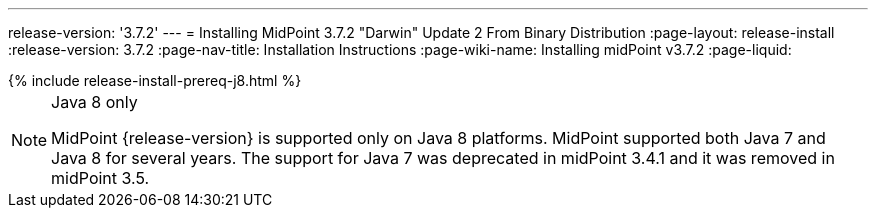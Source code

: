 ---
release-version: '3.7.2'
---
= Installing MidPoint 3.7.2 "Darwin" Update 2 From Binary Distribution
:page-layout: release-install
:release-version: 3.7.2
:page-nav-title: Installation Instructions
:page-wiki-name: Installing midPoint v3.7.2
:page-liquid:

++++
{% include release-install-prereq-j8.html %}
++++

[NOTE]
.Java 8 only
====
MidPoint {release-version} is supported only on Java 8 platforms.
MidPoint supported both Java 7 and Java 8 for several years.
The support for Java 7 was deprecated in midPoint 3.4.1 and it was removed in midPoint 3.5.
====

